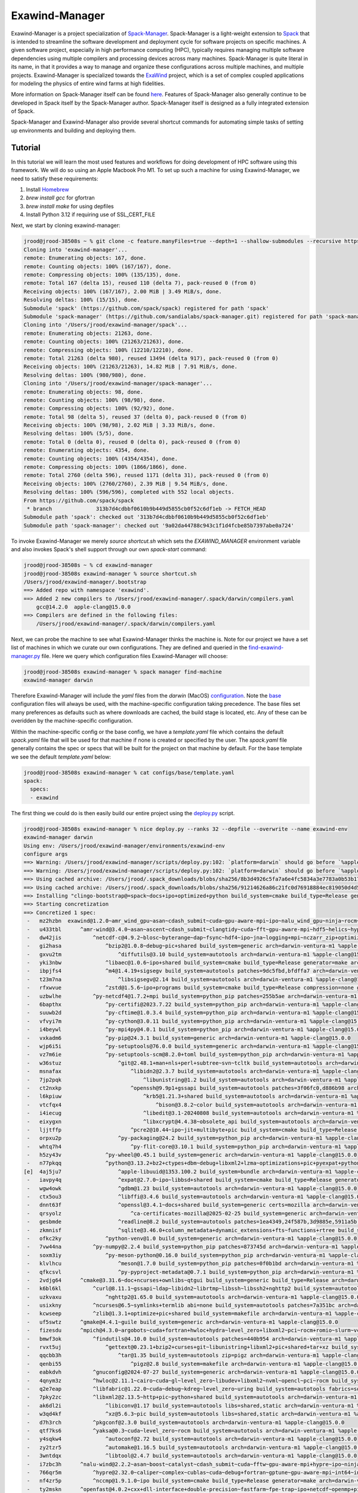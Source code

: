 ================
 Exawind-Manager
================

Exawind-Manager is a project specialization of `Spack-Manager <https://github.com/sandialabs/spack-manager>`_.
Spack-Manager is a light-weight extension to 
`Spack <https://spack.io>`_ that is intended to streamline the software development and deployment cycle
for software projects on specific machines.
A given software project, especially in high performance computing (HPC), typically requires managing multiple software dependencies using multiple compilers and processing devices across many machines.
Spack-Manager is quite literal in its name, in that it provides a way to manage and organize these configurations
across multiple machines, and multiple projects. Exawind-Manager is specialized towards the `ExaWind <https://github.com/exawind>`_ project, which is a set of complex coupled applications for modeling the physics of entire wind farms at high fidelities.

More information on Spack-Manager itself can be found `here <https://github.com/sandialabs/spack-manager>`_. Features of Spack-Manager also generally continue to be developed in Spack itself by the Spack-Manager author. Spack-Manager itself is designed as a fully integrated extension of Spack.

Spack-Manager and Exawind-Manager also provide several shortcut commands for automating simple tasks of setting up environments and building and deploying them.

Tutorial
========
In this tutorial we will learn the most used features and workflows for doing development of HPC software using this framework. We will do so using an Apple Macbook Pro M1. To set up such a machine for using Exawind-Manager, we need to satisfy these requirements:

1. Install `Homebrew <https://brew.sh>`_
2. `brew install gcc` for gfortran
3. `brew install make` for using depfiles
4. Install Python 3.12 if requiring use of SSL_CERT_FILE

Next, we start by cloning exawind-manager:

.. code-block:: console

   jrood@jrood-38508s ~ % git clone -c feature.manyFiles=true --depth=1 --shallow-submodules --recursive https://github.com/Exawind/exawind-manager.git
   Cloning into 'exawind-manager'...
   remote: Enumerating objects: 167, done.
   remote: Counting objects: 100% (167/167), done.
   remote: Compressing objects: 100% (135/135), done.
   remote: Total 167 (delta 15), reused 110 (delta 7), pack-reused 0 (from 0)
   Receiving objects: 100% (167/167), 2.00 MiB | 3.49 MiB/s, done.
   Resolving deltas: 100% (15/15), done.
   Submodule 'spack' (https://github.com/spack/spack) registered for path 'spack'
   Submodule 'spack-manager' (https://github.com/sandialabs/spack-manager.git) registered for path 'spack-manager'
   Cloning into '/Users/jrood/exawind-manager/spack'...
   remote: Enumerating objects: 21263, done.        
   remote: Counting objects: 100% (21263/21263), done.        
   remote: Compressing objects: 100% (12210/12210), done.        
   remote: Total 21263 (delta 980), reused 13494 (delta 917), pack-reused 0 (from 0)        
   Receiving objects: 100% (21263/21263), 14.82 MiB | 7.91 MiB/s, done.
   Resolving deltas: 100% (980/980), done.
   Cloning into '/Users/jrood/exawind-manager/spack-manager'...
   remote: Enumerating objects: 98, done.        
   remote: Counting objects: 100% (98/98), done.        
   remote: Compressing objects: 100% (92/92), done.        
   remote: Total 98 (delta 5), reused 37 (delta 0), pack-reused 0 (from 0)        
   Receiving objects: 100% (98/98), 2.02 MiB | 3.33 MiB/s, done.
   Resolving deltas: 100% (5/5), done.
   remote: Total 0 (delta 0), reused 0 (delta 0), pack-reused 0 (from 0)
   remote: Enumerating objects: 4354, done.
   remote: Counting objects: 100% (4354/4354), done.
   remote: Compressing objects: 100% (1866/1866), done.
   remote: Total 2760 (delta 596), reused 1171 (delta 31), pack-reused 0 (from 0)
   Receiving objects: 100% (2760/2760), 2.39 MiB | 9.54 MiB/s, done.
   Resolving deltas: 100% (596/596), completed with 552 local objects.
   From https://github.com/spack/spack
    * branch              313b7d4cdbbf0610b9b449d5855cb0f52c6df1eb -> FETCH_HEAD
   Submodule path 'spack': checked out '313b7d4cdbbf0610b9b449d5855cb0f52c6df1eb'
   Submodule path 'spack-manager': checked out '9a02da44788c943c1f1d4fcbe85b7397abe0a724'


To invoke Exawind-Manager we merely `source shortcut.sh` which sets the `EXAWIND_MANAGER` environment variable and also invokes Spack's shell support through our own `spack-start` command:

.. code-block:: console

   jrood@jrood-38508s ~ % cd exawind-manager 
   jrood@jrood-38508s exawind-manager % source shortcut.sh 
   /Users/jrood/exawind-manager/.bootstrap
   ==> Added repo with namespace 'exawind'.
   ==> Added 2 new compilers to /Users/jrood/exawind-manager/.spack/darwin/compilers.yaml
       gcc@14.2.0  apple-clang@15.0.0
   ==> Compilers are defined in the following files:
       /Users/jrood/exawind-manager/.spack/darwin/compilers.yaml

Next, we can probe the machine to see what Exawind-Manager thinks the machine is. Note for our project we have a set list of machines in which we curate our own configurations. They are defined and queried in the `find-exawind-manager.py <https://github.com/Exawind/exawind-manager/blob/main/find-exawind-manager.py>`_ file. Here we query which configuration files Exawind-Manager will choose:

.. code-block:: console

   jrood@jrood-38508s exawind-manager % spack manager find-machine
   exawind-manager darwin

Therefore Exawind-Manager will include the `yaml` files from the `darwin` (MacOS) `configuration <https://github.com/Exawind/exawind-manager/tree/main/configs/darwin>`_. Note the `base <https://github.com/Exawind/exawind-manager/tree/main/configs/base>`_ configuration files will always be used, with the machine-specific configuration taking precedence. The base files set many preferences as defaults such as where downloads are cached, the build stage is located, etc. Any of these can be overidden by the machine-specific configuration.

Within the machine-specific config or the base config, we have a `template.yaml` file which contains the default `spack.yaml` file that will be used for that machine if none is created or specified by the user. The `spack.yaml` file generally contains the spec or specs that will be built for the project on that machine by default. For the base template we see the default `template.yaml` below:

.. code-block:: console

   jrood@jrood-38508s exawind-manager % cat configs/base/template.yaml 
   spack:
     specs:
     - exawind

The first thing we could do is then easily build our entire project using the `deploy.py <https://github.com/Exawind/exawind-manager/blob/main/scripts/deploy.py>`_ script.

.. code-block:: console

   jrood@jrood-38508s exawind-manager % nice deploy.py --ranks 32 --depfile --overwrite --name exawind-env
   exawind-manager darwin
   Using env: /Users/jrood/exawind-manager/environments/exawind-env
   configure args
   ==> Warning: /Users/jrood/exawind-manager/scripts/deploy.py:102: `platform=darwin` should go before `%apple-clang`, `target=aarch64` should go before `%apple-clang` in `clingo-bootstrap@spack+python %apple-clang platform=darwin target=aarch64 ^python@3.12`
   ==> Warning: /Users/jrood/exawind-manager/scripts/deploy.py:102: `platform=darwin` should go before `%apple-clang`, `target=aarch64` should go before `%apple-clang` in `clingo-bootstrap@spack+python %apple-clang platform=darwin target=aarch64 ^python@3.12`
   ==> Using cached archive: /Users/jrood/.spack_downloads/blobs/sha256/8b3d4926c5fa7a6e4fc5834a3e7783a0b53b174eb77ef36ade87f423891f8331
   ==> Using cached archive: /Users/jrood/.spack_downloads/blobs/sha256/91214626a86c21fc0d76918884ec819050d4d52b4f78df7cc9769a83fbee2f71
   ==> Installing "clingo-bootstrap@=spack~docs+ipo+optimized+python build_system=cmake build_type=Release generator=make arch=darwin-bigsur-aarch64 %apple-clang@=15.0.0" from a buildcache
   ==> Starting concretization
   ==> Concretized 1 spec:
    -   mz2hzbn  exawind@1.2.0~amr_wind_gpu~asan~cdash_submit~cuda~gpu-aware-mpi~ipo~nalu_wind_gpu~ninja~rocm~sycl~tests build_system=cmake build_type=Release ctest_args='-R unit' generator=make reference_golds=default arch=darwin-ventura-m1 %apple-clang@15.0.0
    -   u433tbl      ^amr-wind@3.4.0~asan~ascent~cdash_submit~clangtidy~cuda~fft~gpu-aware-mpi~hdf5~helics~hypre~ipo~masa+mpi+netcdf~ninja~openfast~openmp~rocm+shared~sycl+tests+tiny_profile~umpire~waves2amr build_system=cmake build_type=Release ctest_args='-R unit' generator=make reference_golds=default arch=darwin-ventura-m1 %apple-clang@15.0.0
    -   dw42jis          ^netcdf-c@4.9.2~blosc~byterange~dap~fsync~hdf4~ipo~jna~logging+mpi~nczarr_zip+optimize+parallel-netcdf+pic+shared+szip+zstd build_system=cmake build_type=Release generator=make patches=0161eb8,3b09181 arch=darwin-ventura-m1 %apple-clang@15.0.0
    -   gi2hasa              ^bzip2@1.0.8~debug~pic+shared build_system=generic arch=darwin-ventura-m1 %apple-clang@15.0.0
    -   gxvu2tm                  ^diffutils@3.10 build_system=autotools arch=darwin-ventura-m1 %apple-clang@15.0.0
    -   yki3nbw              ^libaec@1.0.6~ipo+shared build_system=cmake build_type=Release generator=make arch=darwin-ventura-m1 %apple-clang@15.0.0
    -   ibpjfs4              ^m4@1.4.19+sigsegv build_system=autotools patches=9dc5fbd,bfdffa7 arch=darwin-ventura-m1 %apple-clang@15.0.0
    -   t23m7na                  ^libsigsegv@2.14 build_system=autotools arch=darwin-ventura-m1 %apple-clang@15.0.0
    -   rfxwvue              ^zstd@1.5.6~ipo+programs build_system=cmake build_type=Release compression=none generator=make libs=shared,static arch=darwin-ventura-m1 %apple-clang@15.0.0
    -   uzbwlhe          ^py-netcdf4@1.7.2+mpi build_system=python_pip patches=255b5ae arch=darwin-ventura-m1 %apple-clang@15.0.0
    -   6bapthx              ^py-certifi@2023.7.22 build_system=python_pip arch=darwin-ventura-m1 %apple-clang@15.0.0
    -   suuwb2d              ^py-cftime@1.0.3.4 build_system=python_pip arch=darwin-ventura-m1 %apple-clang@15.0.0
    -   vfvyi7m              ^py-cython@3.0.11 build_system=python_pip arch=darwin-ventura-m1 %apple-clang@15.0.0
    -   i4beywl              ^py-mpi4py@4.0.1 build_system=python_pip arch=darwin-ventura-m1 %apple-clang@15.0.0
    -   vxkadm6              ^py-pip@24.3.1 build_system=generic arch=darwin-ventura-m1 %apple-clang@15.0.0
    -   wjp6i5i              ^py-setuptools@76.0.0 build_system=generic arch=darwin-ventura-m1 %apple-clang@15.0.0
    -   vz7m6ie              ^py-setuptools-scm@8.2.0+toml build_system=python_pip arch=darwin-ventura-m1 %apple-clang@15.0.0
    -   w36stuz                  ^git@2.48.1+man+nls+perl+subtree~svn~tcltk build_system=autotools arch=darwin-ventura-m1 %apple-clang@15.0.0
    -   msnafax                      ^libidn2@2.3.7 build_system=autotools arch=darwin-ventura-m1 %apple-clang@15.0.0
    -   7jp2pqk                          ^libunistring@1.2 build_system=autotools arch=darwin-ventura-m1 %apple-clang@15.0.0
    -   ct2nxkp                      ^openssh@9.9p1+gssapi build_system=autotools patches=3f06fc0,d886b98 arch=darwin-ventura-m1 %apple-clang@15.0.0
    -   l6kpiuw                          ^krb5@1.21.3+shared build_system=autotools arch=darwin-ventura-m1 %apple-clang@15.0.0
    -   vtcfqx4                              ^bison@3.8.2~color build_system=autotools arch=darwin-ventura-m1 %apple-clang@15.0.0
    -   i4iecug                          ^libedit@3.1-20240808 build_system=autotools arch=darwin-ventura-m1 %apple-clang@15.0.0
    -   eixygxn                          ^libxcrypt@4.4.38~obsolete_api build_system=autotools arch=darwin-ventura-m1 %apple-clang@15.0.0
    -   ljjtffp                      ^pcre2@10.44~ipo~jit+multibyte+pic build_system=cmake build_type=Release generator=make arch=darwin-ventura-m1 %apple-clang@15.0.0
    -   orpxu2p                  ^py-packaging@24.2 build_system=python_pip arch=darwin-ventura-m1 %apple-clang@15.0.0
    -   whtq7h4                      ^py-flit-core@3.10.1 build_system=python_pip arch=darwin-ventura-m1 %apple-clang@15.0.0
    -   h5zy43v              ^py-wheel@0.45.1 build_system=generic arch=darwin-ventura-m1 %apple-clang@15.0.0
    -   n77pkqq              ^python@3.13.2+bz2+ctypes+dbm~debug+libxml2+lzma~optimizations+pic+pyexpat+pythoncmd+readline+shared+sqlite3+ssl~tkinter+uuid+zlib build_system=generic arch=darwin-ventura-m1 %apple-clang@15.0.0
   [e]  4aj5ju7                  ^apple-libuuid@1353.100.2 build_system=bundle arch=darwin-ventura-m1 %apple-clang@15.0.0
    -   iavpy4q                  ^expat@2.7.0~ipo~libbsd+shared build_system=cmake build_type=Release generator=make arch=darwin-ventura-m1 %apple-clang@15.0.0
    -   wgw4owk                  ^gdbm@1.23 build_system=autotools arch=darwin-ventura-m1 %apple-clang@15.0.0
    -   ctx5ou3                  ^libffi@3.4.6 build_system=autotools arch=darwin-ventura-m1 %apple-clang@15.0.0
    -   dnnt63f                  ^openssl@3.4.1~docs+shared build_system=generic certs=mozilla arch=darwin-ventura-m1 %apple-clang@15.0.0
    -   qrsyolz                      ^ca-certificates-mozilla@2025-02-25 build_system=generic arch=darwin-ventura-m1 %apple-clang@15.0.0
    -   gesbmde                  ^readline@8.2 build_system=autotools patches=1ea4349,24f587b,3d9885e,5911a5b,622ba38,6c8adf8,758e2ec,79572ee,a177edc,bbf97f1,c7b45ff,e0013d9,e065038 arch=darwin-ventura-m1 %apple-clang@15.0.0
    -   zkmnisf                  ^sqlite@3.46.0+column_metadata+dynamic_extensions+fts~functions+rtree build_system=autotools arch=darwin-ventura-m1 %apple-clang@15.0.0
    -   ofkc2ky              ^python-venv@1.0 build_system=generic arch=darwin-ventura-m1 %apple-clang@15.0.0
    -   7vw44na          ^py-numpy@2.2.4 build_system=python_pip patches=873745d arch=darwin-ventura-m1 %apple-clang@15.0.0
    -   soxm3iy              ^py-meson-python@0.16.0 build_system=python_pip arch=darwin-ventura-m1 %apple-clang@15.0.0
    -   klvlhcu                  ^meson@1.7.0 build_system=python_pip patches=0f0b1bd arch=darwin-ventura-m1 %apple-clang@15.0.0
    -   qfkcsvl                  ^py-pyproject-metadata@0.7.1 build_system=python_pip arch=darwin-ventura-m1 %apple-clang@15.0.0
    -   2vdjg64      ^cmake@3.31.6~doc+ncurses+ownlibs~qtgui build_system=generic build_type=Release arch=darwin-ventura-m1 %apple-clang@15.0.0
    -   k6bl6kl          ^curl@8.11.1~gssapi~ldap~libidn2~librtmp~libssh~libssh2+nghttp2 build_system=autotools libs=shared,static tls=secure_transport arch=darwin-ventura-m1 %apple-clang@15.0.0
    -   uzkvaxu              ^nghttp2@1.65.0 build_system=autotools arch=darwin-ventura-m1 %apple-clang@15.0.0
    -   usixkny          ^ncurses@6.5~symlinks+termlib abi=none build_system=autotools patches=7a351bc arch=darwin-ventura-m1 %apple-clang@15.0.0
    -   kcwseep          ^zlib@1.3.1+optimize+pic+shared build_system=makefile arch=darwin-ventura-m1 %apple-clang@15.0.0
    -   uf5swtz      ^gmake@4.4.1~guile build_system=generic arch=darwin-ventura-m1 %apple-clang@15.0.0
    -   fizesdu      ^mpich@4.3.0~argobots~cuda+fortran+hwloc+hydra~level_zero+libxml2~pci~rocm+romio~slurm~vci~verbs+wrapperrpath~xpmem build_system=autotools datatype-engine=auto device=ch4 netmod=ofi pmi=default arch=darwin-ventura-m1 %apple-clang@15.0.0
    -   bmwf3ok          ^findutils@4.10.0 build_system=autotools patches=440b954 arch=darwin-ventura-m1 %apple-clang@15.0.0
    -   rvxt5uj              ^gettext@0.23.1+bzip2+curses+git~libunistring+libxml2+pic+shared+tar+xz build_system=autotools arch=darwin-ventura-m1 %apple-clang@15.0.0
    -   qqcbb3h                  ^tar@1.35 build_system=autotools zip=pigz arch=darwin-ventura-m1 %apple-clang@15.0.0
    -   qenbi55                      ^pigz@2.8 build_system=makefile arch=darwin-ventura-m1 %apple-clang@15.0.0
    -   eabkdvh          ^gnuconfig@2024-07-27 build_system=generic arch=darwin-ventura-m1 %apple-clang@15.0.0
    -   4qnym3z          ^hwloc@2.11.1~cairo~cuda~gl~level_zero~libudev+libxml2~nvml~opencl~pci~rocm build_system=autotools libs=shared,static arch=darwin-ventura-m1 %apple-clang@15.0.0
    -   q2e7eap          ^libfabric@1.22.0~cuda~debug~kdreg~level_zero~uring build_system=autotools fabrics=sockets,tcp,udp arch=darwin-ventura-m1 %apple-clang@15.0.0
    -   7pky2zc          ^libxml2@2.13.5~http+pic~python+shared build_system=autotools arch=darwin-ventura-m1 %apple-clang@15.0.0
    -   ak6dl2i              ^libiconv@1.17 build_system=autotools libs=shared,static arch=darwin-ventura-m1 %apple-clang@15.0.0
    -   w3qd4kf              ^xz@5.6.3~pic build_system=autotools libs=shared,static arch=darwin-ventura-m1 %apple-clang@15.0.0
    -   d7h3rch          ^pkgconf@2.3.0 build_system=autotools arch=darwin-ventura-m1 %apple-clang@15.0.0
    -   qtf7ks6          ^yaksa@0.3~cuda~level_zero~rocm build_system=autotools arch=darwin-ventura-m1 %apple-clang@15.0.0
    -   y4sqkw4              ^autoconf@2.72 build_system=autotools arch=darwin-ventura-m1 %apple-clang@15.0.0
    -   zy2tzr5              ^automake@1.16.5 build_system=autotools arch=darwin-ventura-m1 %apple-clang@15.0.0
    -   3wntdqx              ^libtool@2.4.7 build_system=autotools arch=darwin-ventura-m1 %apple-clang@15.0.0
    -   i7zbc3h      ^nalu-wind@2.2.2~asan~boost~catalyst~cdash_submit~cuda~fftw~gpu-aware-mpi+hypre~ipo~ninja+openfast+pic~rocm+shared~tests+tioga~trilinos-solvers~umpire+unit-tests~wind-utils abs_tol=1e-15 build_system=cmake build_type=Release ctest_args='-R unit' generator=make reference_golds=default rel_tol=1e-12 arch=darwin-ventura-m1 %apple-clang@15.0.0
    -   766qr5m          ^hypre@2.32.0~caliper~complex~cublas~cuda~debug+fortran~gptune~gpu-aware-mpi~int64~internal-superlu+lapack~magma~mixedint+mpi~openmp~rocblas~rocm+shared~superlu-dist~sycl~umpire~unified-memory build_system=autotools precision=double arch=darwin-ventura-m1 %apple-clang@15.0.0
    -   nf4zr5p          ^nccmp@1.9.1.0~ipo build_system=cmake build_type=Release generator=make arch=darwin-ventura-m1 %apple-clang@15.0.0
    -   ty2mskn      ^openfast@4.0.2+cxx+dll-interface+double-precision~fastfarm~fpe-trap~ipo+netcdf~openmp+pic~rosco+shared build_system=cmake build_type=Release generator=make arch=darwin-ventura-m1 %apple-clang@15.0.0
    -   jbhwbxt          ^hdf5@1.14.5+cxx~fortran+hl~ipo~java~map+mpi+shared~subfiling~szip~threadsafe+tools api=default build_system=cmake build_type=Release generator=make arch=darwin-ventura-m1 %apple-clang@15.0.0
    -   ctwlu4y          ^openblas@0.3.29~bignuma~consistent_fpcsr+dynamic_dispatch+fortran~ilp64~ipo+locking+pic+shared build_system=cmake build_type=Release generator=make symbol_suffix=none threads=none arch=darwin-ventura-m1 %apple-clang@15.0.0
    -   bycpw22      ^tioga@1.3.0~asan~cdash_submit~ipo~ninja~nodegid+pic~shared~stats~timers build_system=cmake build_type=Release ctest_args='-R unit' generator=make reference_golds=default arch=darwin-ventura-m1 %apple-clang@15.0.0
    -   vbl5o4p      ^trilinos@16.1.0~adelus~adios2~amesos~amesos2~anasazi~asan~aztec~basker~belos~boost~chaco~complex~cuda~cuda_constexpr~cuda_rdc~debug~dtk~epetra~epetraext~epetraextbtf~epetraextexperimental~epetraextgraphreorderings+exodus+explicit_template_instantiation~float~fortran+gtest+hdf5~hypre~ifpack~ifpack2~intrepid~intrepid2~ipo~isorropia+kokkos~mesquite~minitensor~ml+mpi~muelu~mumps~nox~openmp~pamgen~panzer~phalanx~piro~python~rocm~rocm_rdc~rol~rythmos~sacado~scorec+shards+shared~shylu+stk~stokhos~stratimikos~strumpack~suite-sparse~superlu~superlu-dist~teko~tempus~test~thyra+tpetra~trilinoscouplings~wrapper~x11+zoltan~zoltan2 build_system=cmake build_type=Release cxxstd=17 generator=ninja gotype=long patches=99c3bba arch=darwin-ventura-m1 %apple-clang@15.0.0
    -   yd6qek7          ^cgns@4.5.0~base_scope~fortran+hdf5~int64~ipo~legacy~mem_debug+mpi~pic+scoping+shared~static~testing~tools build_system=cmake build_type=Release generator=make patches=0ecd9e4 arch=darwin-ventura-m1 %apple-clang@15.0.0
    -   slxmf5f          ^kokkos@4.5.01~aggressive_vectorization~cmake_lang~compiler_warnings~complex_align~cuda~debug~debug_bounds_check~debug_dualview_modify_check~deprecated_code~examples~hip_relocatable_device_code~hpx~hpx_async_dispatch~hwloc~ipo~memkind~numactl~openmp~openmptarget~pic~rocm+serial+shared~sycl~tests~threads~tuning~wrapper build_system=cmake build_type=Release cxxstd=17 generator=make intel_gpu_arch=none arch=darwin-ventura-m1 %apple-clang@15.0.0
    -   65fkmqo          ^kokkos-kernels@4.5.01~blas~cblas~cublas~cuda~cusolver~cusparse~execspace_cuda~execspace_openmp~execspace_serial~execspace_threads~ipo~lapack~lapacke~memspace_cudaspace~memspace_cudauvmspace~mkl~openmp~rocblas~rocsolver~rocsparse~serial+shared~superlu~threads build_system=cmake build_type=Release generator=make layouts=left offsets=int,size_t ordinals=int scalars=double arch=darwin-ventura-m1 %apple-clang@15.0.0
    -   jdd4vep          ^matio@1.5.26+hdf5+shared+zlib build_system=autotools arch=darwin-ventura-m1 %apple-clang@15.0.0
    -   umlhq5t          ^metis@5.1.0~gdb~int64~ipo~no_warning~real64+shared build_system=cmake build_type=Release generator=make patches=4991da9,93a7903 arch=darwin-ventura-m1 %apple-clang@15.0.0
    -   jdqogi7          ^ninja@1.12.1~re2c build_system=generic patches=93f4bb3 arch=darwin-ventura-m1 %apple-clang@15.0.0
    -   goytec6          ^parallel-netcdf@1.14.0~burstbuffer+cxx~examples+fortran+pic+shared build_system=autotools arch=darwin-ventura-m1 %apple-clang@15.0.0
    -   yptps6s              ^perl@5.40.0+cpanm+opcode+open+shared+threads build_system=generic arch=darwin-ventura-m1 %apple-clang@15.0.0
    -   z4kj4bw                  ^berkeley-db@18.1.40+cxx~docs+stl build_system=autotools patches=26090f4,b231fcc arch=darwin-ventura-m1 %apple-clang@15.0.0
    -   jdxgzi3          ^parmetis@4.0.3~gdb~int64~ipo+shared build_system=cmake build_type=Release generator=make patches=4f89253,50ed208,704b84f arch=darwin-ventura-m1 %apple-clang@15.0.0
    -   mnnwkyp      ^yaml-cpp@0.6.3~ipo+pic+shared~tests build_system=cmake build_type=Release generator=make arch=darwin-ventura-m1 %apple-clang@15.0.0
   
   install
   make -j32 SPACK_INSTALL_FLAGS='--show-log-on-error'
   /Users/jrood/exawind-manager/spack/bin/spack -c config:install_status:false -e '/Users/jrood/exawind-manager/environments/exawind-env' install  '--show-log-on-error' --only-concrete --only=package /uf5swtz56kty36hs6uhs3w26x7ho2myn # gmake@4.4.1~guile build_system=generic arch=darwin-ventura-m1 %apple-clang@=15.0.0
   /Users/jrood/exawind-manager/spack/bin/spack -c config:install_status:false -e '/Users/jrood/exawind-manager/environments/exawind-env' install  '--show-log-on-error' --only-concrete --only=package /eabkdvhseshxsuukgi4pznupmuwhrtmh # gnuconfig@2024-07-27 build_system=generic arch=darwin-ventura-m1 %apple-clang@=15.0.0
   /Users/jrood/exawind-manager/spack/bin/spack -c config:install_status:false -e '/Users/jrood/exawind-manager/environments/exawind-env' install  '--show-log-on-error' --only-concrete --only=package /4aj5ju7jryr7qtawfjfruuw5yngib3gq # apple-libuuid@1353.100.2 build_system=bundle arch=darwin-ventura-m1 %apple-clang@=15.0.0
   /Users/jrood/exawind-manager/spack/bin/spack -c config:install_status:false -e '/Users/jrood/exawind-manager/environments/exawind-env' install  '--show-log-on-error' --only-concrete --only=package /qrsyolzjhfza5njdvr6l66y3kcc332ag # ca-certificates-mozilla@2025-02-25 build_system=generic arch=darwin-ventura-m1 %apple-clang@=15.0.0
   [+] /Library/Developer/CommandLineTools/SDKs/MacOSX.sdk (external apple-libuuid-1353.100.2-4aj5ju7jryr7qtawfjfruuw5yngib3gq)
   ==> Installing gnuconfig-2024-07-27-eabkdvhseshxsuukgi4pznupmuwhrtmh
   ==> No binary for gnuconfig-2024-07-27-eabkdvhseshxsuukgi4pznupmuwhrtmh found: installing from source
   ==> Updating view at /Users/jrood/exawind-manager/environments/exawind-env/.spack-env/view
   ==> Installing ca-certificates-mozilla-2025-02-25-qrsyolzjhfza5njdvr6l66y3kcc332ag
   ==> No binary for ca-certificates-mozilla-2025-02-25-qrsyolzjhfza5njdvr6l66y3kcc332ag found: installing from source
   ==> Installing gmake-4.4.1-uf5swtz56kty36hs6uhs3w26x7ho2myn
   ==> No binary for gmake-4.4.1-uf5swtz56kty36hs6uhs3w26x7ho2myn found: installing from source
   ==> Using cached archive: /Users/jrood/.spack_downloads/_source-cache/archive/11/1135044961853c7f116145cee9bb15c3d29b1b081cf8293954efd0f05d801a7c.tar.gz
   ==> Using cached archive: /Users/jrood/.spack_downloads/_source-cache/archive/50/50a6277ec69113f00c5fd45f09e8b97a4b3e32daa35d3a95ab30137a55386cef
   ==> No patches needed for ca-certificates-mozilla
   ==> Using cached archive: /Users/jrood/.spack_downloads/_source-cache/archive/dd/dd16fb1d67bfab79a72f5e8390735c49e3e8e70b4945a15ab1f81ddb78658fb3.tar.gz
   ==> ca-certificates-mozilla: Executing phase: 'install'
   ==> ca-certificates-mozilla: Successfully installed ca-certificates-mozilla-2025-02-25-qrsyolzjhfza5njdvr6l66y3kcc332ag
     Stage: 0.00s.  Install: 0.00s.  Post-install: 0.01s.  Total: 0.07s
   [+] /Users/jrood/exawind-manager/opt/exawind-env/darwin-ventura-m1/apple-clang-15.0.0/ca-certificates-mozilla-2025-02-25-qrsyolzjhfza5njdvr6l66y3kcc332ag

   ... lots more building

   ==> Installing exawind-1.2.0-mz2hzbnhcqnrrqnxqch2guw53ep3fi4a
   ==> No binary for exawind-1.2.0-mz2hzbnhcqnrrqnxqch2guw53ep3fi4a found: installing from source
   ==> Using cached archive: /Users/jrood/.spack_downloads/_source-cache/git//Exawind/exawind-driver.git/4c49c7775c580b6bd2556e6c00fd13c08737d5eb.tar.gz
   ==> Warning: Using download cache instead of version control
     The required sources are normally checked out from a version control system, but have been archived in download cache: file:///Users/jrood/.spack_downloads/_source-cache/git//Exawind/exawind-driver.git/4c49c7775c580b6bd2556e6c00fd13c08737d5eb.tar.gz. Spack lacks a tree hash to verify the integrity of this archive. Make sure your download cache is in a secure location.
   ==> No patches needed for exawind
   ==> exawind: Executing phase: 'cmake'
   ==> exawind: Executing phase: 'build'
   ==> exawind: Executing phase: 'install'
   ==> exawind: Executing phase: 'analysis'
   ==> exawind: Successfully installed exawind-1.2.0-mz2hzbnhcqnrrqnxqch2guw53ep3fi4a
     Stage: 1.38s.  Cmake: 9.12s.  Build: 6.24s.  Install: 0.33s.  Analysis: 0.05s.  Post-install: 0.07s.  Total: 17.47s
   [+] /Users/jrood/exawind-manager/opt/exawind-env/darwin-ventura-m1/apple-clang-15.0.0/exawind-1.2.0-mz2hzbnhcqnrrqnxqch2guw53ep3fi4a
